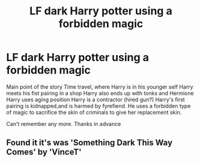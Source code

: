 #+TITLE: LF dark Harry potter using a forbidden magic

* LF dark Harry potter using a forbidden magic
:PROPERTIES:
:Author: gexysz
:Score: 4
:DateUnix: 1557709117.0
:DateShort: 2019-May-13
:FlairText: Request
:END:
Main point of the story Time travel, where Harry is in his younger self Harry meets his fist pairing in a shop Harry also ends up with tonks and Hermione Harry uses aging position Harry is a contractor (hired gun?) Harry's first pairing is kidnapped,and is harmed by fyrefiend. He uses a forbidden type of magic to sacrifice the skin of criminals to give her replacement skin.

Can't remember any more. Thanks in advance


** Found it it's was 'Something Dark This Way Comes' by 'VinceT'
:PROPERTIES:
:Author: gexysz
:Score: 1
:DateUnix: 1561935155.0
:DateShort: 2019-Jul-01
:END:

